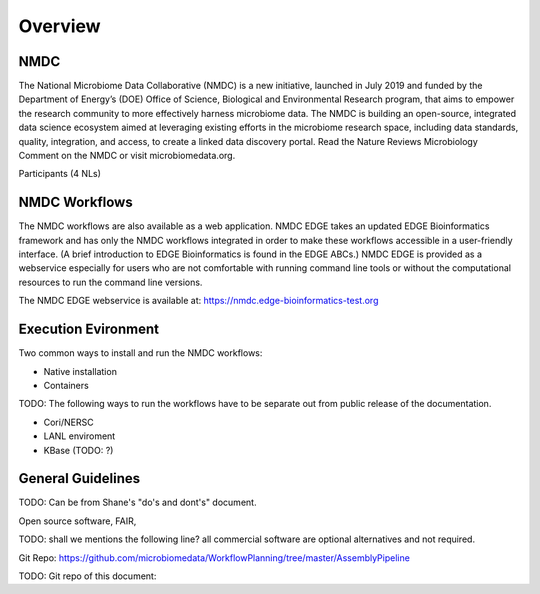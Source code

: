 Overview
==================

NMDC
----
The National Microbiome Data Collaborative (NMDC) is a new initiative, launched in July 2019 and funded by the Department of Energy’s (DOE) Office of Science, Biological and Environmental Research program, that aims to empower the research community to more effectively harness microbiome data. The NMDC is building an open-source, integrated data science ecosystem aimed at leveraging existing efforts in the microbiome research space, including data standards, quality, integration, and access, to create a linked data discovery portal. Read the Nature Reviews Microbiology Comment on the NMDC or visit microbiomedata.org.

Participants (4 NLs)


NMDC Workflows
--------------

The NMDC workflows are also available as a web application. NMDC EDGE takes an updated EDGE Bioinformatics framework and has only the NMDC workflows integrated in order to make these workflows accessible in a user-friendly interface. (A brief introduction to EDGE Bioinformatics is found in the EDGE ABCs.) NMDC EDGE is provided as a webservice especially for users who are not comfortable with running command line tools or without the computational resources to run the command line versions.
 

The NMDC EDGE webservice is available at: https://nmdc.edge-bioinformatics-test.org


Execution Evironment
--------------------
Two common ways to install and run the NMDC workflows:

- Native installation
- Containers

TODO: The following ways to run the workflows have to be separate out from public release of the documentation.

- Cori/NERSC
- LANL enviroment
- KBase (TODO: ?)


General Guidelines
------------------
TODO: Can be from Shane's "do's and dont's" document.

Open source software, FAIR,

TODO: shall we mentions the following line?
all commercial software are optional alternatives and not required.



Git Repo:
https://github.com/microbiomedata/WorkflowPlanning/tree/master/AssemblyPipeline


TODO: Git repo of this document:
